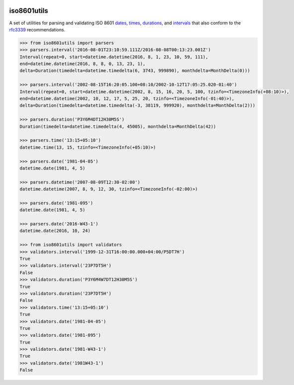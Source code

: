 .. image:: https://img.shields.io/pypi/v/iso8601utils.svg
    :target: https://pypi.python.org/pypi/iso8601utils
.. image:: https://travis-ci.org/silverfernsys/iso8601utils.svg?branch=master
    :target: https://travis-ci.org/silverfernsys/iso8601utils
.. image:: https://codecov.io/gh/silverfernsys/iso8601utils/branch/master/graph/badge.svg
    :target: https://codecov.io/gh/silverfernsys/iso8601utils
.. image:: https://img.shields.io/pypi/l/iso8601utils.svg
    :target: https://pypi.python.org/pypi/iso8601utils
.. image:: https://img.shields.io/pypi/status/iso8601utils.svg
    :target: https://pypi.python.org/pypi/iso8601utils
.. image:: https://img.shields.io/pypi/implementation/iso8601utils.svg
    :target: https://pypi.python.org/pypi/iso8601utils
.. image:: https://img.shields.io/pypi/pyversions/iso8601utils.svg
    :target: https://pypi.python.org/pypi/iso8601utils
.. image:: https://img.shields.io/pypi/format/iso8601utils.svg
    :target: https://pypi.python.org/pypi/iso8601utils
.. image:: https://img.shields.io/librariesio/github/silverfernsys/iso8601utils.svg

iso8601utils
=======================

A set of utilities for parsing and validating ISO 8601 `dates 
<https://en.wikipedia.org/wiki/ISO_8601#Dates>`_, `times 
<https://en.wikipedia.org/wiki/ISO_8601#Times>`_, `durations
<https://en.wikipedia.org/wiki/ISO_8601#Durations>`_, and `intervals
<https://en.wikipedia.org/wiki/ISO_8601#Time_intervals>`_ that also
conform to the `rfc3339 <https://tools.ietf.org/html/rfc3339>`_
recommendations.

.. code:: python
  
  >>> from iso8601utils import parsers
  >>> parsers.interval('2016-08-01T23:10:59.111Z/2016-08-08T00:13:23.001Z')
  Interval(repeat=0, start=datetime.datetime(2016, 8, 1, 23, 10, 59, 111),
  end=datetime.datetime(2016, 8, 8, 0, 13, 23, 1),
  delta=Duration(timedelta=datetime.timedelta(6, 3743, 999890), monthdelta=MonthDelta(0)))

  >>> parsers.interval('2002-08-15T16:20:05.100+08:10/2002-10-12T17:05:25.020-01:40')
  Interval(repeat=0, start=datetime.datetime(2002, 8, 15, 16, 20, 5, 100, tzinfo=<TimezoneInfo(+08:10)>),
  end=datetime.datetime(2002, 10, 12, 17, 5, 25, 20, tzinfo=<TimezoneInfo(-01:40)>),
  delta=Duration(timedelta=datetime.timedelta(-3, 38119, 999920), monthdelta=MonthDelta(2)))

  >>> parsers.duration('P3Y6M4DT12H30M5S')
  Duration(timedelta=datetime.timedelta(4, 45005), monthdelta=MonthDelta(42))

  >>> parsers.time('13:15+05:10')
  datetime.time(13, 15, tzinfo=<TimezoneInfo(+05:10)>)

  >>> parsers.date('1981-04-05')
  datetime.date(1981, 4, 5)

  >>> parsers.datetime('2007-08-09T12:30-02:00')
  datetime.datetime(2007, 8, 9, 12, 30, tzinfo=<TimezoneInfo(-02:00)>)

  >>> parsers.date('1981-095')
  datetime.date(1981, 4, 5)

  >>> parsers.date('2016-W43-1')
  datetime.date(2016, 10, 24)

  >>> from iso8601utils import validators
  >>> validators.interval('1999-12-31T16:00:00.000+04:00/P5DT7H')
  True
  >>> validators.interval('23P7DT5H')
  False
  >>> validators.duration('P3Y6M4W7DT12H30M5S')
  True
  >>> validators.duration('23P7DT5H')
  False
  >>> validators.time('13:15+05:10')
  True
  >>> validators.date('1981-04-05')
  True
  >>> validators.date('1981-095')
  True
  >>> validators.date('1981-W43-1')
  True
  >>> validators.date('1981W43-1')
  False


